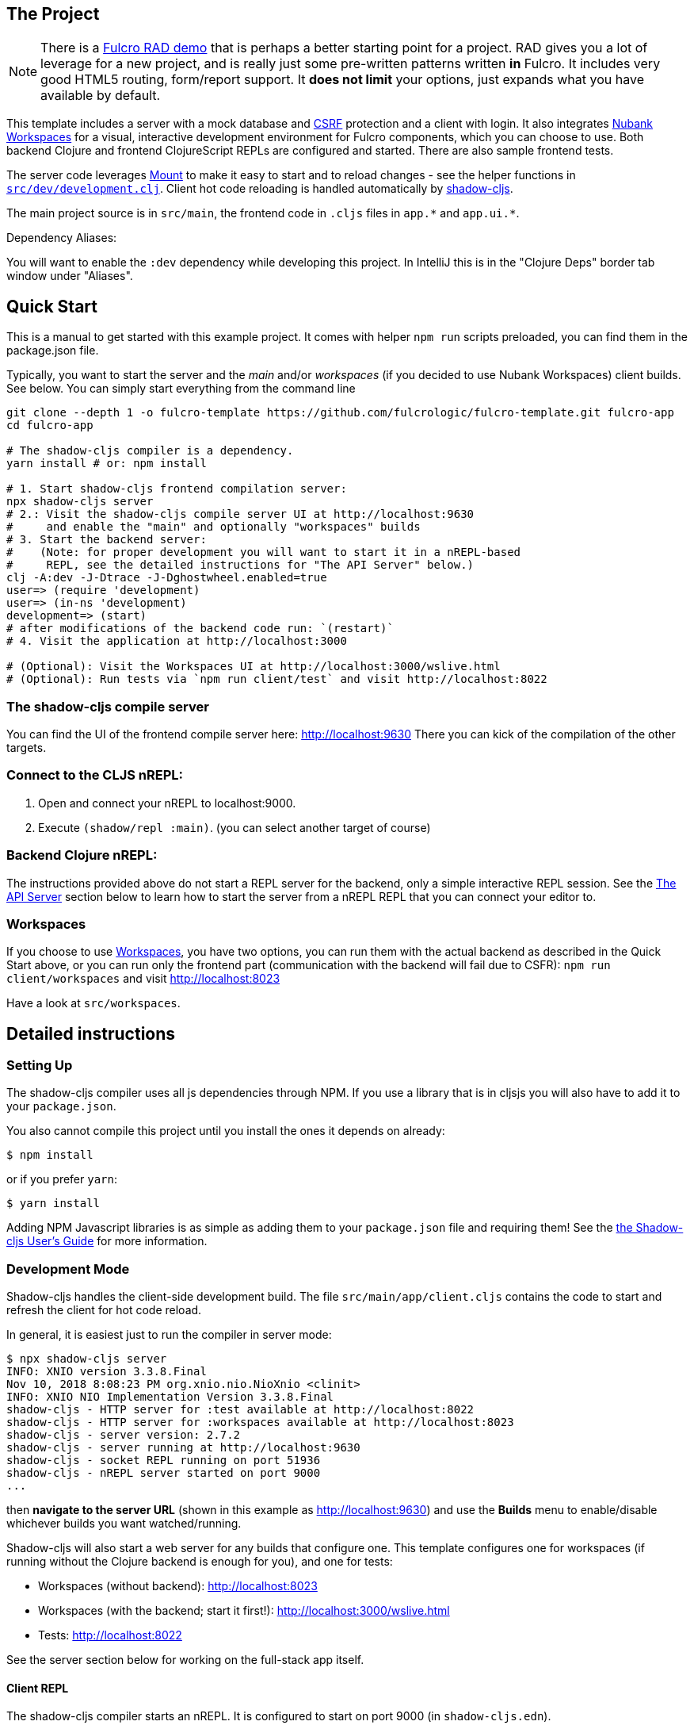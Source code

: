 == The Project
ifdef::env-github[]
:tip-caption: :bulb:
:note-caption: :information_source:
:important-caption: :heavy_exclamation_mark:
:caution-caption: :fire:
:warning-caption: :warning:
endif::[]

NOTE: There is a https://github.com/fulcrologic/fulcro-rad-demo[Fulcro RAD demo] that is perhaps a better starting point for
a project. RAD gives you a lot of leverage for a new project, and is really just some pre-written patterns written *in* Fulcro.
It includes very good HTML5 routing, form/report support. It *does not limit* your options, just expands what you have available
by default.

This template includes a server with a mock database and https://en.wikipedia.org/wiki/Cross-site_request_forgery[CSRF]
protection and a client with login. It also integrates https://github.com/nubank/workspaces/[Nubank Workspaces] for a
visual, interactive development environment for Fulcro components, which you can choose to use.
Both backend Clojure and frontend ClojureScript REPLs are configured and started. There are also sample frontend tests.

The server code leverages https://github.com/tolitius/mount[Mount] to make it easy to start and to reload changes - see
the helper functions in link:https://github.com/fulcrologic/fulcro-template/blob/master/src/dev/development.clj[`src/dev/development.clj`].
Client hot code reloading is handled automatically by https://shadow-cljs.org/[shadow-cljs].

The main project source is in `src/main`, the frontend code in `.cljs` files in `+app.*+` and `+app.ui.*+`.

Dependency Aliases:

You will want to enable the `:dev` dependency while developing this project.  In IntelliJ this is in the
"Clojure Deps" border tab window under "Aliases".

== Quick Start

This is a manual to get started with this example project.
It comes with helper `npm run` scripts preloaded, you can find them in the package.json file.

Typically, you want to start the server and the _main_ and/or _workspaces_ (if you decided to use Nubank Workspaces) client builds. See below. You can simply start everything from the command line

[source,Shell]
----
git clone --depth 1 -o fulcro-template https://github.com/fulcrologic/fulcro-template.git fulcro-app
cd fulcro-app

# The shadow-cljs compiler is a dependency.
yarn install # or: npm install

# 1. Start shadow-cljs frontend compilation server:
npx shadow-cljs server
# 2.: Visit the shadow-cljs compile server UI at http://localhost:9630
#     and enable the "main" and optionally "workspaces" builds
# 3. Start the backend server:
#    (Note: for proper development you will want to start it in a nREPL-based
#     REPL, see the detailed instructions for "The API Server" below.)
clj -A:dev -J-Dtrace -J-Dghostwheel.enabled=true
user=> (require 'development)
user=> (in-ns 'development)
development=> (start)
# after modifications of the backend code run: `(restart)`
# 4. Visit the application at http://localhost:3000

# (Optional): Visit the Workspaces UI at http://localhost:3000/wslive.html
# (Optional): Run tests via `npm run client/test` and visit http://localhost:8022
----

=== The shadow-cljs compile server

You can find the UI of the frontend compile server here:
http://localhost:9630
There you can kick of the compilation of the other targets.

=== Connect to the CLJS nREPL:

1. Open and connect your nREPL to localhost:9000.
2. Execute `(shadow/repl :main)`. (you can select another target of course)

=== Backend Clojure nREPL:

The instructions provided above do not start a REPL server for the backend, only a simple
interactive REPL session. See the <<the-api-server,The API Server>> section below to learn
how to start the server from a nREPL REPL that you can connect your editor to.

=== Workspaces

If you choose to use https://github.com/nubank/workspaces[Workspaces], you have two options,
you can run them with the actual backend as described in the Quick Start above,
or you can run only the frontend part (communication with the backend will fail due to CSFR):
`npm run client/workspaces` and visit http://localhost:8023

Have a look at `src/workspaces`.

== Detailed instructions

=== Setting Up

The shadow-cljs compiler uses all js dependencies through
NPM. If you use a library that is in cljsjs you will also have to add
it to your `package.json`.

You also cannot compile this project until you install the ones it
depends on already:

[source]
----
$ npm install
----

or if you prefer `yarn`:

[source]
----
$ yarn install
----

Adding NPM Javascript libraries is as simple as adding them to your
`package.json` file and requiring them! See the
https://shadow-cljs.github.io/docs/UsersGuide.html#_javascript[the Shadow-cljs User's Guide]
for more information.

=== Development Mode

Shadow-cljs handles the client-side development build. The file
`src/main/app/client.cljs` contains the code to start and refresh
the client for hot code reload.

In general, it is easiest just to run the compiler in server mode:

[source]
----
$ npx shadow-cljs server
INFO: XNIO version 3.3.8.Final
Nov 10, 2018 8:08:23 PM org.xnio.nio.NioXnio <clinit>
INFO: XNIO NIO Implementation Version 3.3.8.Final
shadow-cljs - HTTP server for :test available at http://localhost:8022
shadow-cljs - HTTP server for :workspaces available at http://localhost:8023
shadow-cljs - server version: 2.7.2
shadow-cljs - server running at http://localhost:9630
shadow-cljs - socket REPL running on port 51936
shadow-cljs - nREPL server started on port 9000
...
----

then *navigate to the server URL* (shown in this example as http://localhost:9630) and
use the *Builds* menu to enable/disable whichever builds you want watched/running.

Shadow-cljs will also start a web server for any builds that configure one. This
template configures one for workspaces (if running without the Clojure backend is enough for you),
and one for tests:

- Workspaces (without backend): http://localhost:8023
- Workspaces (with the backend; start it first!): http://localhost:3000/wslive.html
- Tests: http://localhost:8022

See the server section below for working on the full-stack app itself.

==== Client REPL

The shadow-cljs compiler starts an nREPL. It is configured to start on
port 9000 (in `shadow-cljs.edn`).

In IntelliJ: add a *remote* Clojure REPL configuration with
host `localhost` and port `9000`.

then:

[source]
----
(shadow/repl :main)
----

will connect you to the REPL for a specific build (NOTE: Make sure you have
a browser running the result, or your REPL won't have anything to talk to!)

If you're using CIDER
see https://shadow-cljs.github.io/docs/UsersGuide.html#_cider[the Shadow-cljs User's Guide]
and the comments in `deps.edn` for more information.

==== The API Server

In order to work with your main application you'll want to
start your own server that can also serve your application's API.

Start a https://cursive-ide.com/userguide/repl.html#local-repls[LOCAL clj nREPL in IntelliJ] (using IntelliJ's classpath with
the `dev` https://cursive-ide.com/userguide/deps.html#working-with-aliases[alias selected in the Clojure Deps tab]), or from the command line:

[source,bash]
----
$ clj -A:dev -J-Dtrace -J-Dguardrails.enabled=true
user=> (require 'development)
development=> (in-ns 'development)
development=> (start)
development=> (stop)
...
development=> (restart) ; stop, reload server code, and go again
development=> (tools-ns/refresh) ; retry code reload if hot server reload fails
----

The `-J-Dtrace` adds a JVM argument that will enable performance tracing for Fulcro Inspect's network tab, so you can
see how your resolvers and mutations are performing.

The `-J-Dguardrails.enabled=true` turns on guardrail's instrumentation of guardrails spec'd functions, which is a wrapper
of Clojure spec that makes instrumentation and production-time elision (for performance and size) much easier.

NOTE: For real development, please use an editor that has REPL integration, like Cursive (recommended) or
Spacemacs.

The URL to work on your application is then
http://localhost:3000.

Hot code reload, preloads, and such are all coded into the javascript.

==== Preloads

There is a preload file that is used on the development build of the
application `app.development-preload`. You can add code here that
you want to execute before the application initializes in development
mode.

==== Fulcro Inspect

Fulcro inspect will preload on the development build of the main
application and workspaces.  You must install the plugin in Chrome from the
Chrome store (free) to access it.  It will add a Fulcro Inspect tab to the
developer tools pane.

== Tests

Tests are in `src/test`. Any test namespace ending in `-test` will be auto-detected.

[source]
----
src/test
└── app
    └── sample_test.cljc          spec runnable by client and server.
----

You can write plain `deftest` in here, and it is preconfigured to support the helper macros in `fulcro-spec` as well.

=== Running tests:


==== Clojure Tests

Typically, you'll just run your tests using the editor of choice (e.g. Run tests in namspace in IntelliJ).

The tests are also set up to run with Kaocha at the command line for your convenience and CI tools:

[source]
----
$ clj -A:dev:clj-tests --watch
----

See the https://github.com/lambdaisland/kaocha[Kaocha project] for more details.

==== Clojurescript tests

The tests can be run in any number of browsers simply by navigating to the test URL that shadow-cljs outputs.

CI support is done through the `ci-test` build in shadow, and via Karma.

If you start the `ci-tests` build in Shadow-cljs, then you can also run cljs tests in a terminal "watch mode"
with:

[source]
----
npx karma start
----

Of course, this make CLJS CI easy:

[source]
----
npx shadow-cljs compile ci-tests
npx karma start --single-run
----

==== Running all Tests Once

There is a UNIX Makefile that includes all the CI commands as the default target. Just run:

[source]
----
make
----

== Workspaces

Workspaces is a project by Nubank that is written in Fulcro, and has great support for developing in
Fulcro. It is similar to devcards but has a more powerful user interface, integration with Fulcro Inspect,
and much more.

The source directory for making additions to your workspace is `src/workspaces`.

IMPORTANT: Any namespace ending in `-ws` will be auto-detected and added to your workspace!

== Standalone Runnable Jar (Production, with advanced optimized client js)

See tools deps projects like Depstar. You'll need to make a release js build, optionally
pre-compile your CLJ, and package it.  We will likely add a demo of this process soon.
